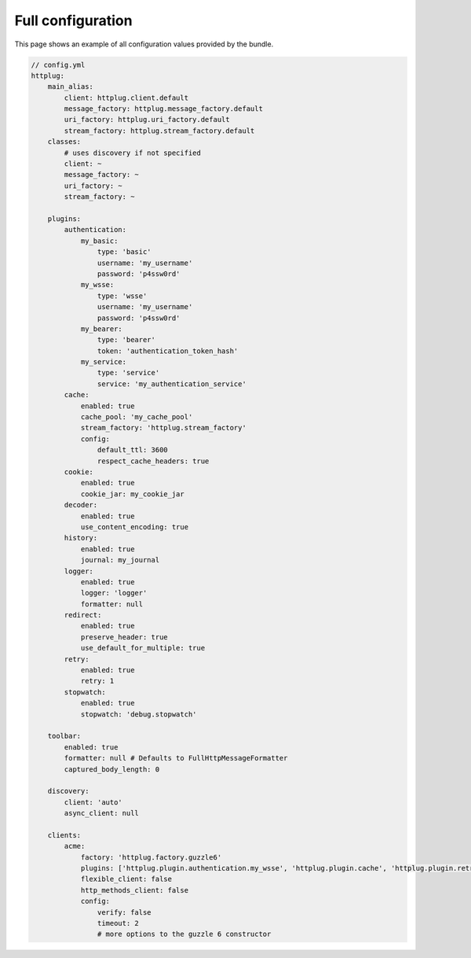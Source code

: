 Full configuration
==================

This page shows an example of all configuration values provided by the bundle.

.. code-block:: yaml

    // config.yml
    httplug:
        main_alias:
            client: httplug.client.default
            message_factory: httplug.message_factory.default
            uri_factory: httplug.uri_factory.default
            stream_factory: httplug.stream_factory.default
        classes:
            # uses discovery if not specified
            client: ~
            message_factory: ~
            uri_factory: ~
            stream_factory: ~

        plugins:
            authentication:
                my_basic:
                    type: 'basic'
                    username: 'my_username'
                    password: 'p4ssw0rd'
                my_wsse:
                    type: 'wsse'
                    username: 'my_username'
                    password: 'p4ssw0rd'
                my_bearer:
                    type: 'bearer'
                    token: 'authentication_token_hash'
                my_service:
                    type: 'service'
                    service: 'my_authentication_service'
            cache:
                enabled: true
                cache_pool: 'my_cache_pool'
                stream_factory: 'httplug.stream_factory'
                config:
                    default_ttl: 3600
                    respect_cache_headers: true
            cookie:
                enabled: true
                cookie_jar: my_cookie_jar
            decoder:
                enabled: true
                use_content_encoding: true
            history:
                enabled: true
                journal: my_journal
            logger:
                enabled: true
                logger: 'logger'
                formatter: null
            redirect:
                enabled: true
                preserve_header: true
                use_default_for_multiple: true
            retry:
                enabled: true
                retry: 1
            stopwatch:
                enabled: true
                stopwatch: 'debug.stopwatch'

        toolbar:
            enabled: true
            formatter: null # Defaults to FullHttpMessageFormatter
            captured_body_length: 0

        discovery:
            client: 'auto'
            async_client: null

        clients:
            acme:
                factory: 'httplug.factory.guzzle6'
                plugins: ['httplug.plugin.authentication.my_wsse', 'httplug.plugin.cache', 'httplug.plugin.retry']
                flexible_client: false
                http_methods_client: false
                config:
                    verify: false
                    timeout: 2
                    # more options to the guzzle 6 constructor

